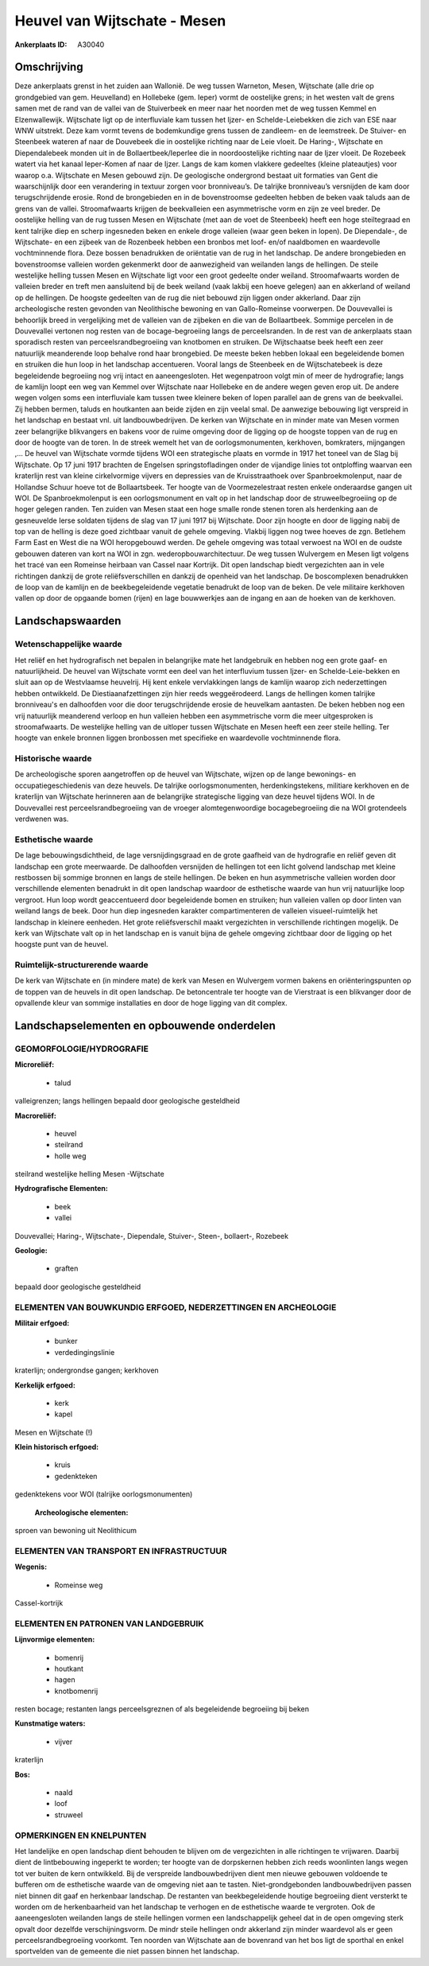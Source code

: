 Heuvel van Wijtschate - Mesen
=============================

:Ankerplaats ID: A30040




Omschrijving
------------

Deze ankerplaats grenst in het zuiden aan Wallonië. De weg tussen
Warneton, Mesen, Wijtschate (alle drie op grondgebied van gem.
Heuvelland) en Hollebeke (gem. Ieper) vormt de oostelijke grens; in het
westen valt de grens samen met de rand van de vallei van de Stuiverbeek
en meer naar het noorden met de weg tussen Kemmel en Elzenwallewijk.
Wijtschate ligt op de interfluviale kam tussen het Ijzer- en
Schelde-Leiebekken die zich van ESE naar WNW uitstrekt. Deze kam vormt
tevens de bodemkundige grens tussen de zandleem- en de leemstreek. De
Stuiver- en Steenbeek wateren af naar de Douvebeek die in oostelijke
richting naar de Leie vloeit. De Haring-, Wijtschate en Diependalebeek
monden uit in de Bollaertbeek/Ieperlee die in noordoostelijke richting
naar de Ijzer vloeit. De Rozebeek watert via het kanaal Ieper-Komen af
naar de Ijzer. Langs de kam komen vlakkere gedeeltes (kleine
plateautjes) voor waarop o.a. Wijtschate en Mesen gebouwd zijn. De
geologische ondergrond bestaat uit formaties van Gent die waarschijnlijk
door een verandering in textuur zorgen voor bronniveau’s. De talrijke
bronniveau’s versnijden de kam door terugschrijdende erosie. Rond de
brongebieden en in de bovenstroomse gedeelten hebben de beken vaak
taluds aan de grens van de vallei. Stroomafwaarts krijgen de
beekvalleien een asymmetrische vorm en zijn ze veel breder. De
oostelijke helling van de rug tussen Mesen en Wijtschate (met aan de
voet de Steenbeek) heeft een hoge steiltegraad en kent talrijke diep en
scherp ingesneden beken en enkele droge valleien (waar geen beken in
lopen). De Diependale-, de Wijtschate- en een zijbeek van de Rozenbeek
hebben een bronbos met loof- en/of naaldbomen en waardevolle
vochtminnende flora. Deze bossen benadrukken de oriëntatie van de rug in
het landschap. De andere brongebieden en bovenstroomse valleien worden
gekenmerkt door de aanwezigheid van weilanden langs de hellingen. De
steile westelijke helling tussen Mesen en Wijtschate ligt voor een groot
gedeelte onder weiland. Stroomafwaarts worden de valleien breder en
treft men aansluitend bij de beek weiland (vaak lakbij een hoeve
gelegen) aan en akkerland of weiland op de hellingen. De hoogste
gedeelten van de rug die niet bebouwd zijn liggen onder akkerland. Daar
zijn archeologische resten gevonden van Neolithische bewoning en van
Gallo-Romeinse voorwerpen. De Douvevallei is behoorlijk breed in
vergelijking met de valleien van de zijbeken en die van de Bollaartbeek.
Sommige percelen in de Douvevallei vertonen nog resten van de
bocage-begroeiing langs de perceelsranden. In de rest van de ankerplaats
staan sporadisch resten van perceelsrandbegroeiing van knotbomen en
struiken. De Wijtschaatse beek heeft een zeer natuurlijk meanderende
loop behalve rond haar brongebied. De meeste beken hebben lokaal een
begeleidende bomen en struiken die hun loop in het landschap
accentueren. Vooral langs de Steenbeek en de Wijtschatebeek is deze
begeleidende begroeiing nog vrij intact en aaneengesloten. Het
wegenpatroon volgt min of meer de hydrografie; langs de kamlijn loopt
een weg van Kemmel over Wijtschate naar Hollebeke en de andere wegen
geven erop uit. De andere wegen volgen soms een interfluviale kam tussen
twee kleinere beken of lopen parallel aan de grens van de beekvallei.
Zij hebben bermen, taluds en houtkanten aan beide zijden en zijn veelal
smal. De aanwezige bebouwing ligt verspreid in het landschap en bestaat
vnl. uit landbouwbedrijven. De kerken van Wijtschate en in minder mate
van Mesen vormen zeer belangrijke blikvangers en bakens voor de ruime
omgeving door de ligging op de hoogste toppen van de rug en door de
hoogte van de toren. In de streek wemelt het van de oorlogsmonumenten,
kerkhoven, bomkraters, mijngangen ,… De heuvel van Wijtschate vormde
tijdens WOI een strategische plaats en vormde in 1917 het toneel van de
Slag bij Wijtschate. Op 17 juni 1917 brachten de Engelsen
springstofladingen onder de vijandige linies tot ontploffing waarvan een
kraterlijn rest van kleine cirkelvormige vijvers en depressies van de
Kruisstraathoek over Spanbroekmolenput, naar de Hollandse Schuur hoeve
tot de Bollaartsbeek. Ter hoogte van de Voormezelestraat resten enkele
onderaardse gangen uit WOI. De Spanbroekmolenput is een oorlogsmonument
en valt op in het landschap door de struweelbegroeiing op de hoger
gelegen randen. Ten zuiden van Mesen staat een hoge smalle ronde stenen
toren als herdenking aan de gesneuvelde Ierse soldaten tijdens de slag
van 17 juni 1917 bij Wijtschate. Door zijn hoogte en door de ligging
nabij de top van de helling is deze goed zichtbaar vanuit de gehele
omgeving. Vlakbij liggen nog twee hoeves de zgn. Betlehem Farm East en
West die na WOI heropgebouwd werden. De gehele omgeving was totaal
verwoest na WOI en de oudste gebouwen dateren van kort na WOI in zgn.
wederopbouwarchitectuur. De weg tussen Wulvergem en Mesen ligt volgens
het tracé van een Romeinse heirbaan van Cassel naar Kortrijk. Dit open
landschap biedt vergezichten aan in vele richtingen dankzij de grote
reliëfsverschillen en dankzij de openheid van het landschap. De
boscomplexen benadrukken de loop van de kamlijn en de beekbegeleidende
vegetatie benadrukt de loop van de beken. De vele militaire kerkhoven
vallen op door de opgaande bomen (rijen) en lage bouwwerkjes aan de
ingang en aan de hoeken van de kerkhoven.



Landschapswaarden
-----------------


Wetenschappelijke waarde
~~~~~~~~~~~~~~~~~~~~~~~~

Het reliëf en het hydrografisch net bepalen in belangrijke mate het
landgebruik en hebben nog een grote gaaf- en natuurlijkheid. De heuvel
van Wijtschate vormt een deel van het interfluvium tussen Ijzer- en
Schelde-Leie-bekken en sluit aan op de Westvlaamse heuvelrij. Hij kent
enkele vervlakkingen langs de kamlijn waarop zich nederzettingen hebben
ontwikkeld. De Diestiaanafzettingen zijn hier reeds weggeërodeerd. Langs
de hellingen komen talrijke bronniveau's en dalhoofden voor die door
terugschrijdende erosie de heuvelkam aantasten. De beken hebben nog een
vrij natuurlijk meanderend verloop en hun valleien hebben een
asymmetrische vorm die meer uitgesproken is stroomafwaarts. De
westelijke helling van de uitloper tussen Wijtschate en Mesen heeft een
zeer steile helling. Ter hoogte van enkele bronnen liggen bronbossen met
specifieke en waardevolle vochtminnende flora.

Historische waarde
~~~~~~~~~~~~~~~~~~


De archeologische sporen aangetroffen op de heuvel van Wijtschate,
wijzen op de lange bewonings- en occupatiegeschiedenis van deze heuvels.
De talrijke oorlogsmonumenten, herdenkingstekens, militiare kerkhoven en
de kraterlijn van Wijtschate herinneren aan de belangrijke strategische
ligging van deze heuvel tijdens WOI. In de Douvevallei rest
perceelsrandbegroeiing van de vroeger alomtegenwoordige bocagebegroeiing
die na WOI grotendeels verdwenen was.

Esthetische waarde
~~~~~~~~~~~~~~~~~~

De lage bebouwingsdichtheid, de lage
versnijdingsgraad en de grote gaafheid van de hydrografie en reliëf
geven dit landschap een grote meerwaarde. De dalhoofden versnijden de
hellingen tot een licht golvend landschap met kleine restbossen bij
sommige bronnen en langs de steile hellingen. De beken en hun
asymmetrische valleien worden door verschillende elementen benadrukt in
dit open landschap waardoor de esthetische waarde van hun vrij
natuurlijke loop vergroot. Hun loop wordt geaccentueerd door
begeleidende bomen en struiken; hun valleien vallen op door linten van
weiland langs de beek. Door hun diep ingesneden karakter
compartimenteren de valleien visueel-ruimtelijk het landschap in
kleinere eenheden. Het grote reliëfsverschil maakt vergezichten in
verschillende richtingen mogelijk. De kerk van Wijtschate valt op in het
landschap en is vanuit bijna de gehele omgeving zichtbaar door de
ligging op het hoogste punt van de heuvel.


Ruimtelijk-structurerende waarde
~~~~~~~~~~~~~~~~~~~~~~~~~~~~~~~~

De kerk van Wijtschate en (in mindere mate) de kerk van Mesen en
Wulvergem vormen bakens en oriënteringspunten op de toppen van de
heuvels in dit open landschap. De betoncentrale ter hoogte van de
Vierstraat is een blikvanger door de opvallende kleur van sommige
installaties en door de hoge ligging van dit complex.



Landschapselementen en opbouwende onderdelen
--------------------------------------------



GEOMORFOLOGIE/HYDROGRAFIE
~~~~~~~~~~~~~~~~~~~~~~~~

**Microreliëf:**

 * talud


valleigrenzen; langs hellingen bepaald door geologische gesteldheid

**Macroreliëf:**

 * heuvel
 * steilrand
 * holle weg

steilrand westelijke helling Mesen -Wijtschate

**Hydrografische Elementen:**

 * beek
 * vallei


Douvevallei; Haring-, Wijtschate-, Diependale, Stuiver-, Steen-,
bollaert-, Rozebeek

**Geologie:**

 * graften


bepaald door geologische gesteldheid

ELEMENTEN VAN BOUWKUNDIG ERFGOED, NEDERZETTINGEN EN ARCHEOLOGIE
~~~~~~~~~~~~~~~~~~~~~~~~~~~~~~~~~~~~~~~~~~~~~~~~~~~~~~~~~~~~~~~

**Militair erfgoed:**

 * bunker
 * verdedingingslinie


kraterlijn; ondergrondse gangen; kerkhoven

**Kerkelijk erfgoed:**

 * kerk
 * kapel


Mesen en Wijtschate (!)

**Klein historisch erfgoed:**

 * kruis
 * gedenkteken


gedenktekens voor WOI (talrijke oorlogsmonumenten)

 **Archeologische elementen:**
sproen van bewoning uit Neolithicum

ELEMENTEN VAN TRANSPORT EN INFRASTRUCTUUR
~~~~~~~~~~~~~~~~~~~~~~~~~~~~~~~~~~~~~~~~~

**Wegenis:**

 * Romeinse weg


Cassel-kortrijk

ELEMENTEN EN PATRONEN VAN LANDGEBRUIK
~~~~~~~~~~~~~~~~~~~~~~~~~~~~~~~~~~~~~

**Lijnvormige elementen:**

 * bomenrij
 * houtkant
 * hagen
 * knotbomenrij

resten bocage; restanten langs perceelsgreznen of als begeleidende
begroeiing bij beken

**Kunstmatige waters:**

 * vijver


kraterlijn

**Bos:**

 * naald
 * loof
 * struweel



OPMERKINGEN EN KNELPUNTEN
~~~~~~~~~~~~~~~~~~~~~~~~

Het landelijke en open landschap dient behouden te blijven om de
vergezichten in alle richtingen te vrijwaren. Daarbij dient de
lintbebouwing ingeperkt te worden; ter hoogte van de dorpskernen hebben
zich reeds woonlinten langs wegen tot ver buiten de kern ontwikkeld. Bij
de verspreide landbouwbedrijven dient men nieuwe gebouwen voldoende te
bufferen om de esthetische waarde van de omgeving niet aan te tasten.
Niet-grondgebonden landbouwbedrijven passen niet binnen dit gaaf en
herkenbaar landschap. De restanten van beekbegeleidende houtige
begroeiing dient versterkt te worden om de herkenbaarheid van het
landschap te verhogen en de esthetische waarde te vergroten. Ook de
aaneengesloten weilanden langs de steile hellingen vormen een
landschappelijk geheel dat in de open omgeving sterk opvalt door
dezelfde verschijningsvorm. De mindr steile hellingen ondr akkerland
zijn minder waardevol als er geen perceelsrandbegroeiing voorkomt. Ten
noorden van Wijtschate aan de bovenrand van het bos ligt de sporthal en
enkel sportvelden van de gemeente die niet passen binnen het landschap.
